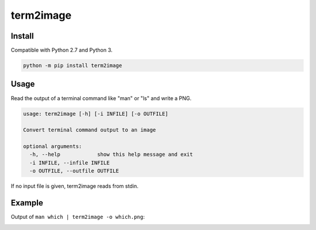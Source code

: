==========
term2image
==========

Install
=======

Compatible with Python 2.7 and Python 3.

.. code-block:: none

  python -m pip install term2image

Usage
=====

Read the output of a terminal command like "man" or "ls" and write a PNG.

.. code-block:: none

  usage: term2image [-h] [-i INFILE] [-o OUTFILE]

  Convert terminal command output to an image

  optional arguments:
    -h, --help            show this help message and exit
    -i INFILE, --infile INFILE
    -o OUTFILE, --outfile OUTFILE

If no input file is given, term2image reads from stdin.

Example
=======

Output of ``man which | term2image -o which.png``:

.. image:: which.png
